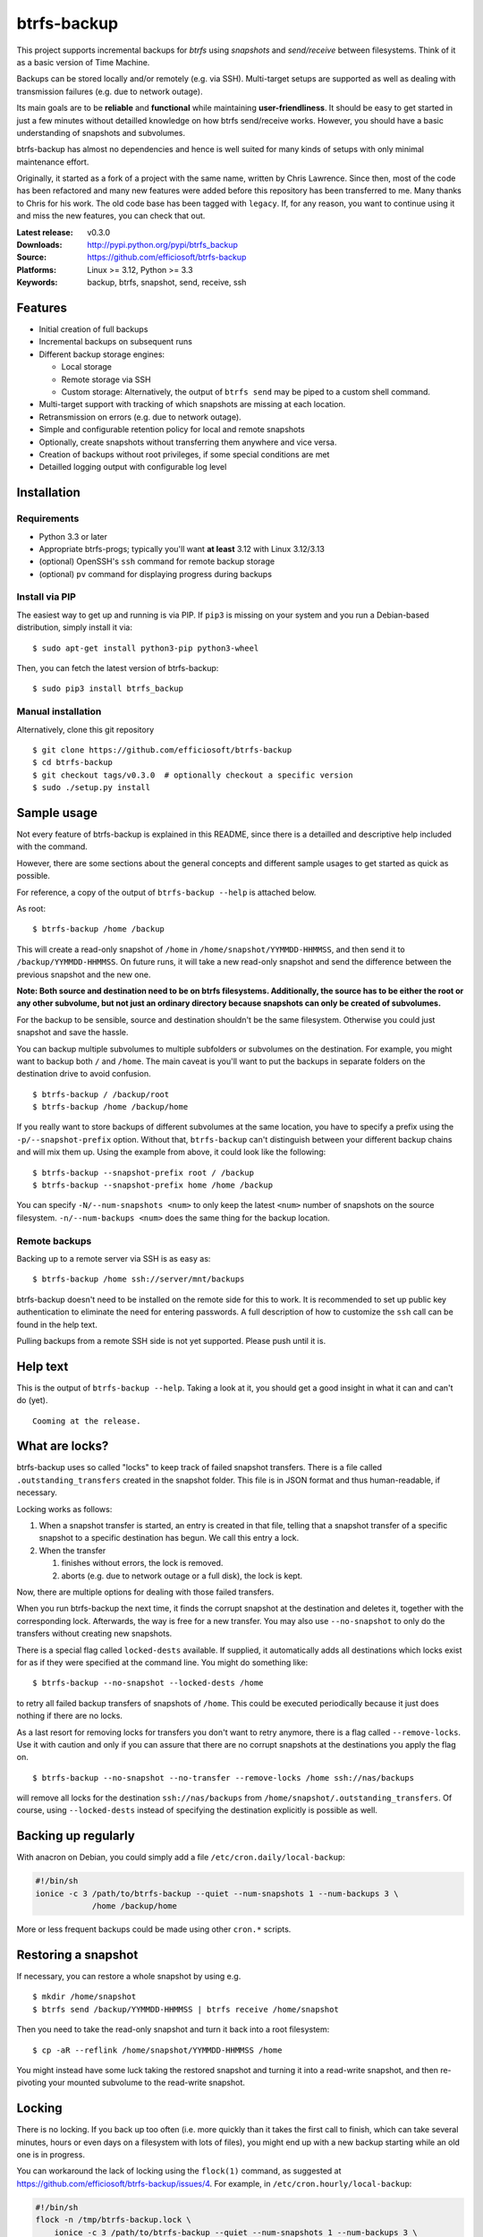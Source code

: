 btrfs-backup
============
This project supports incremental backups for *btrfs* using *snapshots*
and *send/receive* between filesystems. Think of it as a basic version
of Time Machine.

Backups can be stored locally and/or remotely (e.g. via SSH). Multi-target
setups are supported as well as dealing with transmission failures
(e.g. due to network outage).

Its main goals are to be **reliable** and **functional** while
maintaining **user-friendliness**. It should be easy to get started in
just a few minutes without detailled knowledge on how btrfs send/receive
works. However, you should have a basic understanding of snapshots and
subvolumes.

btrfs-backup has almost no dependencies and hence is well suited for
many kinds of setups with only minimal maintenance effort.

Originally, it started as a fork of a project with the same name,
written by Chris Lawrence. Since then, most of the code has been
refactored and many new features were added before this repository
has been transferred to me. Many thanks to Chris for his work.
The old code base has been tagged with ``legacy``. If, for any reason,
you want to continue using it and miss the new features, you can check
that out.

:Latest release: v0.3.0
:Downloads: http://pypi.python.org/pypi/btrfs_backup
:Source: https://github.com/efficiosoft/btrfs-backup
:Platforms: Linux >= 3.12, Python >= 3.3
:Keywords: backup, btrfs, snapshot, send, receive, ssh


Features
--------
-  Initial creation of full backups
-  Incremental backups on subsequent runs
-  Different backup storage engines:

   -  Local storage
   -  Remote storage via SSH
   -  Custom storage: Alternatively, the output of ``btrfs send`` may be
      piped to a custom shell command.

-  Multi-target support with tracking of which snapshots are missing at
   each location.
-  Retransmission on errors (e.g. due to network outage).
-  Simple and configurable retention policy for local and remote
   snapshots
-  Optionally, create snapshots without transferring them anywhere
   and vice versa.
-  Creation of backups without root privileges, if some special
   conditions are met
-  Detailled logging output with configurable log level


Installation
------------
Requirements
~~~~~~~~~~~~
-  Python 3.3 or later
-  Appropriate btrfs-progs; typically you'll want **at least** 3.12 with
   Linux 3.12/3.13
-  (optional) OpenSSH's ``ssh`` command for remote backup storage
-  (optional) ``pv`` command for displaying progress during backups

Install via PIP
~~~~~~~~~~~~~~~
The easiest way to get up and running is via PIP. If ``pip3`` is missing
on your system and you run a Debian-based distribution, simply install
it via:

::

    $ sudo apt-get install python3-pip python3-wheel

Then, you can fetch the latest version of btrfs-backup:

::

    $ sudo pip3 install btrfs_backup

Manual installation
~~~~~~~~~~~~~~~~~~~
Alternatively, clone this git repository

::

    $ git clone https://github.com/efficiosoft/btrfs-backup
    $ cd btrfs-backup
    $ git checkout tags/v0.3.0  # optionally checkout a specific version
    $ sudo ./setup.py install


Sample usage
------------
Not every feature of btrfs-backup is explained in this README, since
there is a detailled and descriptive help included with the command.

However, there are some sections about the general concepts and different
sample usages to get started as quick as possible.

For reference, a copy of the output of ``btrfs-backup --help`` is
attached below.

As root:

::

    $ btrfs-backup /home /backup

This will create a read-only snapshot of ``/home`` in
``/home/snapshot/YYMMDD-HHMMSS``, and then send it to
``/backup/YYMMDD-HHMMSS``. On future runs, it will take a new read-only
snapshot and send the difference between the previous snapshot and the
new one.

**Note: Both source and destination need to be on btrfs filesystems.
Additionally, the source has to be either the root or any other subvolume,
but not just an ordinary directory because snapshots can only be created
of subvolumes.**

For the backup to be sensible, source and destination shouldn't be the
same filesystem. Otherwise you could just snapshot and save the hassle.

You can backup multiple subvolumes to multiple subfolders or subvolumes on
the destination. For example, you might want to backup both ``/`` and
``/home``. The main caveat is you'll want to put the backups in separate
folders on the destination drive to avoid confusion.

::

    $ btrfs-backup / /backup/root
    $ btrfs-backup /home /backup/home

If you really want to store backups of different subvolumes at the same
location, you have to specify a prefix using the ``-p/--snapshot-prefix``
option. Without that, ``btrfs-backup`` can't distinguish between your
different backup chains and will mix them up. Using the example from
above, it could look like the following:

::

    $ btrfs-backup --snapshot-prefix root / /backup
    $ btrfs-backup --snapshot-prefix home /home /backup

You can specify ``-N/--num-snapshots <num>`` to only keep the latest
``<num>`` number of snapshots on the source filesystem. ``-n/--num-backups
<num>`` does the same thing for the backup location.

Remote backups
~~~~~~~~~~~~~~
Backing up to a remote server via SSH is as easy as:

::

    $ btrfs-backup /home ssh://server/mnt/backups

btrfs-backup doesn't need to be installed on the remote side for this
to work. It is recommended to set up public key authentication to
eliminate the need for entering passwords. A full description of how
to customize the ``ssh`` call can be found in the help text.

Pulling backups from a remote SSH side is not yet supported. Please push
until it is.


Help text
---------
This is the output of ``btrfs-backup --help``. Taking a look at it,
you should get a good insight in what it can and can't do (yet).

::

    Cooming at the release.


What are locks?
---------------
btrfs-backup uses so called "locks" to keep track of failed snapshot
transfers. There is a file called ``.outstanding_transfers`` created in
the snapshot folder. This file is in JSON format and thus human-readable,
if necessary.

Locking works as follows:

#. When a snapshot transfer is started, an entry is created in that file,
   telling that a snapshot transfer of a specific snapshot to a specific
   destination has begun. We call this entry a lock.
#. When the transfer

   #. finishes without errors, the lock is removed.
   #. aborts (e.g. due to network outage or a full disk), the lock
      is kept.

Now, there are multiple options for dealing with those failed transfers.

When you run btrfs-backup the next time, it finds the corrupt snapshot
at the destination and deletes it, together with the corresponding lock.
Afterwards, the way is free for a new transfer. You may also use
``--no-snapshot`` to only do the transfers without creating new snapshots.

There is a special flag called ``locked-dests`` available. If supplied,
it automatically adds all destinations which locks exist for as if they
were specified at the command line. You might do something like:

::

    $ btrfs-backup --no-snapshot --locked-dests /home

to retry all failed backup transfers of snapshots of ``/home``. This
could be executed periodically because it just does nothing if there
are no locks.

As a last resort for removing locks for transfers you don't want to retry
anymore, there is a flag called ``--remove-locks``. Use it with caution
and only if you can assure that there are no corrupt snapshots at the
destinations you apply the flag on.

::

    $ btrfs-backup --no-snapshot --no-transfer --remove-locks /home ssh://nas/backups

will remove all locks for the destination ``ssh://nas/backups`` from
``/home/snapshot/.outstanding_transfers``. Of course, using
``--locked-dests`` instead of specifying the destination explicitly is
possible as well.


Backing up regularly
--------------------
With anacron on Debian, you could simply add a file
``/etc/cron.daily/local-backup``:

.. code:: sh

    #!/bin/sh
    ionice -c 3 /path/to/btrfs-backup --quiet --num-snapshots 1 --num-backups 3 \
                /home /backup/home

More or less frequent backups could be made using other ``cron.*``
scripts.


Restoring a snapshot
--------------------
If necessary, you can restore a whole snapshot by using e.g.

::

    $ mkdir /home/snapshot
    $ btrfs send /backup/YYMMDD-HHMMSS | btrfs receive /home/snapshot

Then you need to take the read-only snapshot and turn it back into a
root filesystem:

::

    $ cp -aR --reflink /home/snapshot/YYMMDD-HHMMSS /home

You might instead have some luck taking the restored snapshot and
turning it into a read-write snapshot, and then re-pivoting your mounted
subvolume to the read-write snapshot.


Locking
-------
There is no locking. If you back up too often (i.e. more quickly than
it takes the first call to finish, which can take several minutes,
hours or even days on a filesystem with lots of files), you might end
up with a new backup starting while
an old one is in progress.

You can workaround the lack of locking using the ``flock(1)`` command,
as suggested at https://github.com/efficiosoft/btrfs-backup/issues/4. For
example, in ``/etc/cron.hourly/local-backup``:

.. code:: sh

    #!/bin/sh
    flock -n /tmp/btrfs-backup.lock \
        ionice -c 3 /path/to/btrfs-backup --quiet --num-snapshots 1 --num-backups 3 \
                    /home /backup/home

You may omit the ``-n`` flag if you want to wait rather than fail in
case a backup is already running.


Alternative workflow
--------------------
An alternative structure is to keep all subvolumes in the root directory

::

    /
    /active
    /active/root
    /active/home
    /inactive
    /snapshot/root/YYMMDD-HHMMSS
    /snapshot/home/YYMMDD-HHMMSS

and have corresponding entries in ``/etc/fstab`` to mount the subvolumes
from ``/active/*``. One benefit of this approach is that restoring a
snapshot can be done entirely with btrfs tools:

::

    $ btrfs send /backup/root/YYMMDD-HHMMSS | btrfs receive /snapshot/home
    $ btrfs send /backup/home/YYMMDD-HHMMSS | btrfs receive /snapshot/root
    $ mv /active/root /inactive
    $ mv /active/home /inactive
    $ btrfs subvolume snapshot /snapshot/root/YYMMDD-HHMMSS /active/root
    $ btrfs subvolume snapshot /snapshot/home/YYMMDD-HHMMSS /active/home

The snapshots from btrfs-backup may be placed in ``/snapshots/`` by
using the ``--snapshot-folder`` option.


Issues and Contribution
-----------------------
As in every piece of software, there likely are bugs. When you find one,
please open an issue on GitHub. If you do so, please include the output
with debug log level (``-v debug``) and provide steps to reproduce
the problem. Thank you!

If you want to contribute, that's great! You can create issues (even
for feature requests), send pull requests or contact me via email at
r.schindler@efficiosoft.com.


Copyright
---------
.. |copy|   unicode:: U+000A9 .. COPYRIGHT SIGN
| Copyright |copy| 2017 Robert Schindler <r.schindler@efficiosoft.com>  
| Copyright |copy| 2014 Chris Lawrence <lawrencc@debian.org>  
